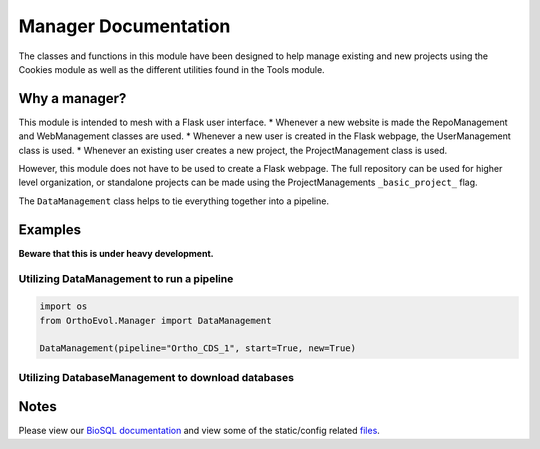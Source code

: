 Manager Documentation
=====================

The classes and functions in this module have been designed to help
manage existing and new projects using the Cookies module as well as the
different utilities found in the Tools module.

Why a manager?
--------------

This module is intended to mesh with a Flask user interface. \* Whenever
a new website is made the RepoManagement and WebManagement classes are
used. \* Whenever a new user is created in the Flask webpage, the
UserManagement class is used. \* Whenever an existing user creates a new
project, the ProjectManagement class is used.

However, this module does not have to be used to create a Flask webpage.
The full repository can be used for higher level organization, or
standalone projects can be made using the ProjectManagements
``_basic_project_`` flag.

The ``DataManagement`` class helps to tie everything together into a
pipeline.

Examples
--------

**Beware that this is under heavy development.**

Utilizing DataManagement to run a pipeline
~~~~~~~~~~~~~~~~~~~~~~~~~~~~~~~~~~~~~~~~~~

.. code:: python

    import os
    from OrthoEvol.Manager import DataManagement

    DataManagement(pipeline="Ortho_CDS_1", start=True, new=True)

Utilizing DatabaseManagement to download databases
~~~~~~~~~~~~~~~~~~~~~~~~~~~~~~~~~~~~~~~~~~~~~~~~~~

.. code:: python

Notes
-----

Please view our `BioSQL
documentation <https://github.com/datasnakes/OrthoEvolution/tree/master/OrthoEvol/Manager/BioSQL/README.md>`__
and view some of the static/config related
`files <https://github.com/datasnakes/OrthoEvolution/tree/master/OrthoEvol/Manager/config/>`__.
